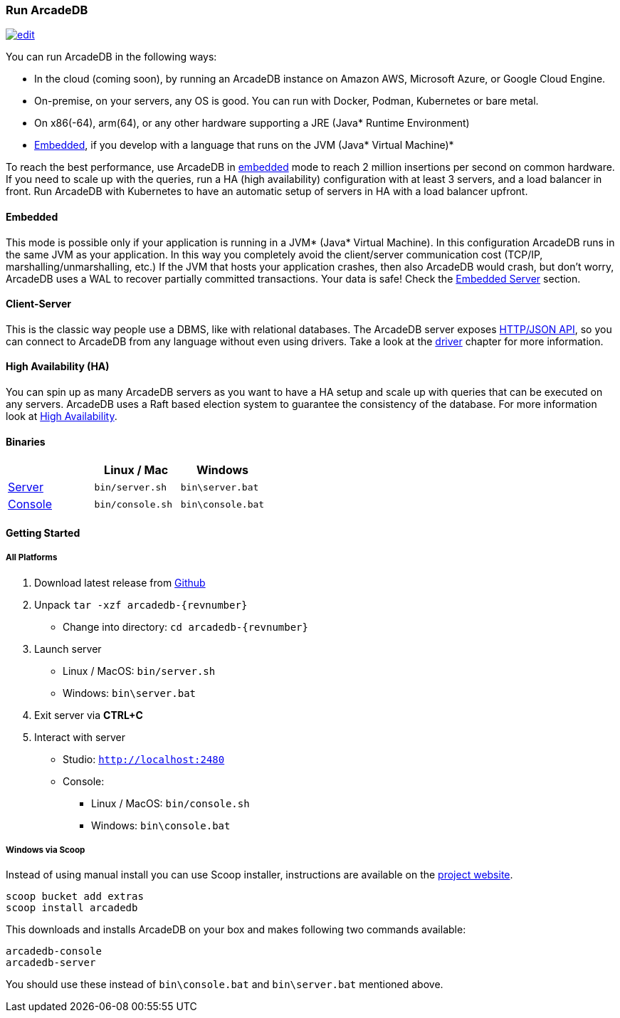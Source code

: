 
=== Run ArcadeDB
image:../images/edit.png[link="https://github.com/ArcadeData/arcadedb-docs/blob/main/src/main/asciidoc/introduction/run.adoc" float="right"]

You can run ArcadeDB in the following ways:

- In the cloud (coming soon), by running an ArcadeDB instance on Amazon AWS, Microsoft Azure, or Google Cloud Engine.
- On-premise, on your servers, any OS is good. You can run with Docker, Podman, Kubernetes or bare metal.
- On x86(-64), arm(64), or any other hardware supporting a JRE (Java* Runtime Environment)
- <<Embedded-Server,Embedded>>, if you develop with a language that runs on the JVM (Java* Virtual Machine)*

To reach the best performance, use ArcadeDB in <<Embedded-Server,embedded>> mode to reach 2 million insertions per second on common hardware.
If you need to scale up with the queries, run a HA (high availability) configuration with at least 3 servers, and a load balancer in front.
Run ArcadeDB with Kubernetes to have an automatic setup of servers in HA with a load balancer upfront.

[discrete]
==== Embedded

This mode is possible only if your application is running in a JVM* (Java* Virtual Machine).
In this configuration ArcadeDB runs in the same JVM as your application.
In this way you completely avoid the client/server communication cost (TCP/IP, marshalling/unmarshalling, etc.)
If the JVM that hosts your application crashes, then also ArcadeDB would crash, but don't worry, ArcadeDB uses a WAL to recover partially committed transactions.
Your data is safe! Check the <<Embedded-Server,Embedded Server>> section.

[discrete]
==== Client-Server

This is the classic way people use a DBMS, like with relational databases.
The ArcadeDB server exposes <<HTTP/JSON Protocol,HTTP/JSON API>>, so you can connect to ArcadeDB from any language without even using drivers.
Take a look at the <<Drivers,driver>> chapter for more information.

[discrete]
==== High Availability (HA)

You can spin up as many ArcadeDB servers as you want to have a HA setup and scale up with queries that can be executed on any servers.
ArcadeDB uses a Raft based election system to guarantee the consistency of the database.
For more information look at <<#High-Availability,High Availability>>.

[discrete]
==== Binaries

[%header,cols=3]
|===
|                     | **Linux** / **Mac** | **Windows**
| <<_server,Server>>  | `bin/server.sh`     | `bin\server.bat`
| <<Console,Console>> | `bin/console.sh`    | `bin\console.bat`
|===

==== Getting Started

===== All Platforms

1. Download latest release from https://github.com/ArcadeData/arcadedb/releases[Github]

2. Unpack `tar -xzf arcadedb-{revnumber}`
    * Change into directory: `cd arcadedb-{revnumber}`

3. Launch server
    * Linux / MacOS: `bin/server.sh`
    * Windows: `bin\server.bat`

4. Exit server via **CTRL+C**

5. Interact with server
    * Studio: http://localhost:2480[`http://localhost:2480`]
    * Console:
        ** Linux / MacOS: `bin/console.sh`
        ** Windows: `bin\console.bat`

===== Windows via Scoop

Instead of using manual install you can use Scoop installer, instructions are available on the https://scoop.sh[project website].

[#scoop-installer,powershell]
----
scoop bucket add extras
scoop install arcadedb
----

This downloads and installs ArcadeDB on your box and makes following two commands available:

[#scoop-shims,powershell]
----
arcadedb-console
arcadedb-server
----

You should use these instead of `bin\console.bat` and `bin\server.bat` mentioned above.

////
===== Mac OS X

Popular way to get opensource software is to use https://brew.sh[homebrew project].

TODO
////
